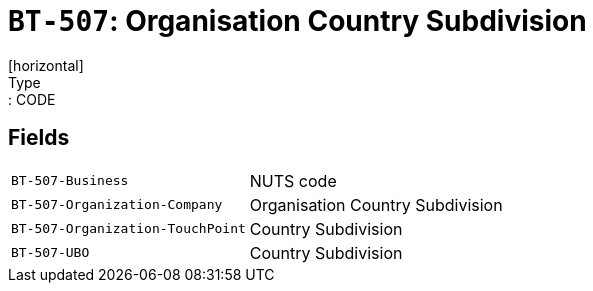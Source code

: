 = `BT-507`: Organisation Country Subdivision
[horizontal]
Type:: CODE
== Fields
[horizontal]
  `BT-507-Business`:: NUTS code
  `BT-507-Organization-Company`:: Organisation Country Subdivision
  `BT-507-Organization-TouchPoint`:: Country Subdivision
  `BT-507-UBO`:: Country Subdivision
